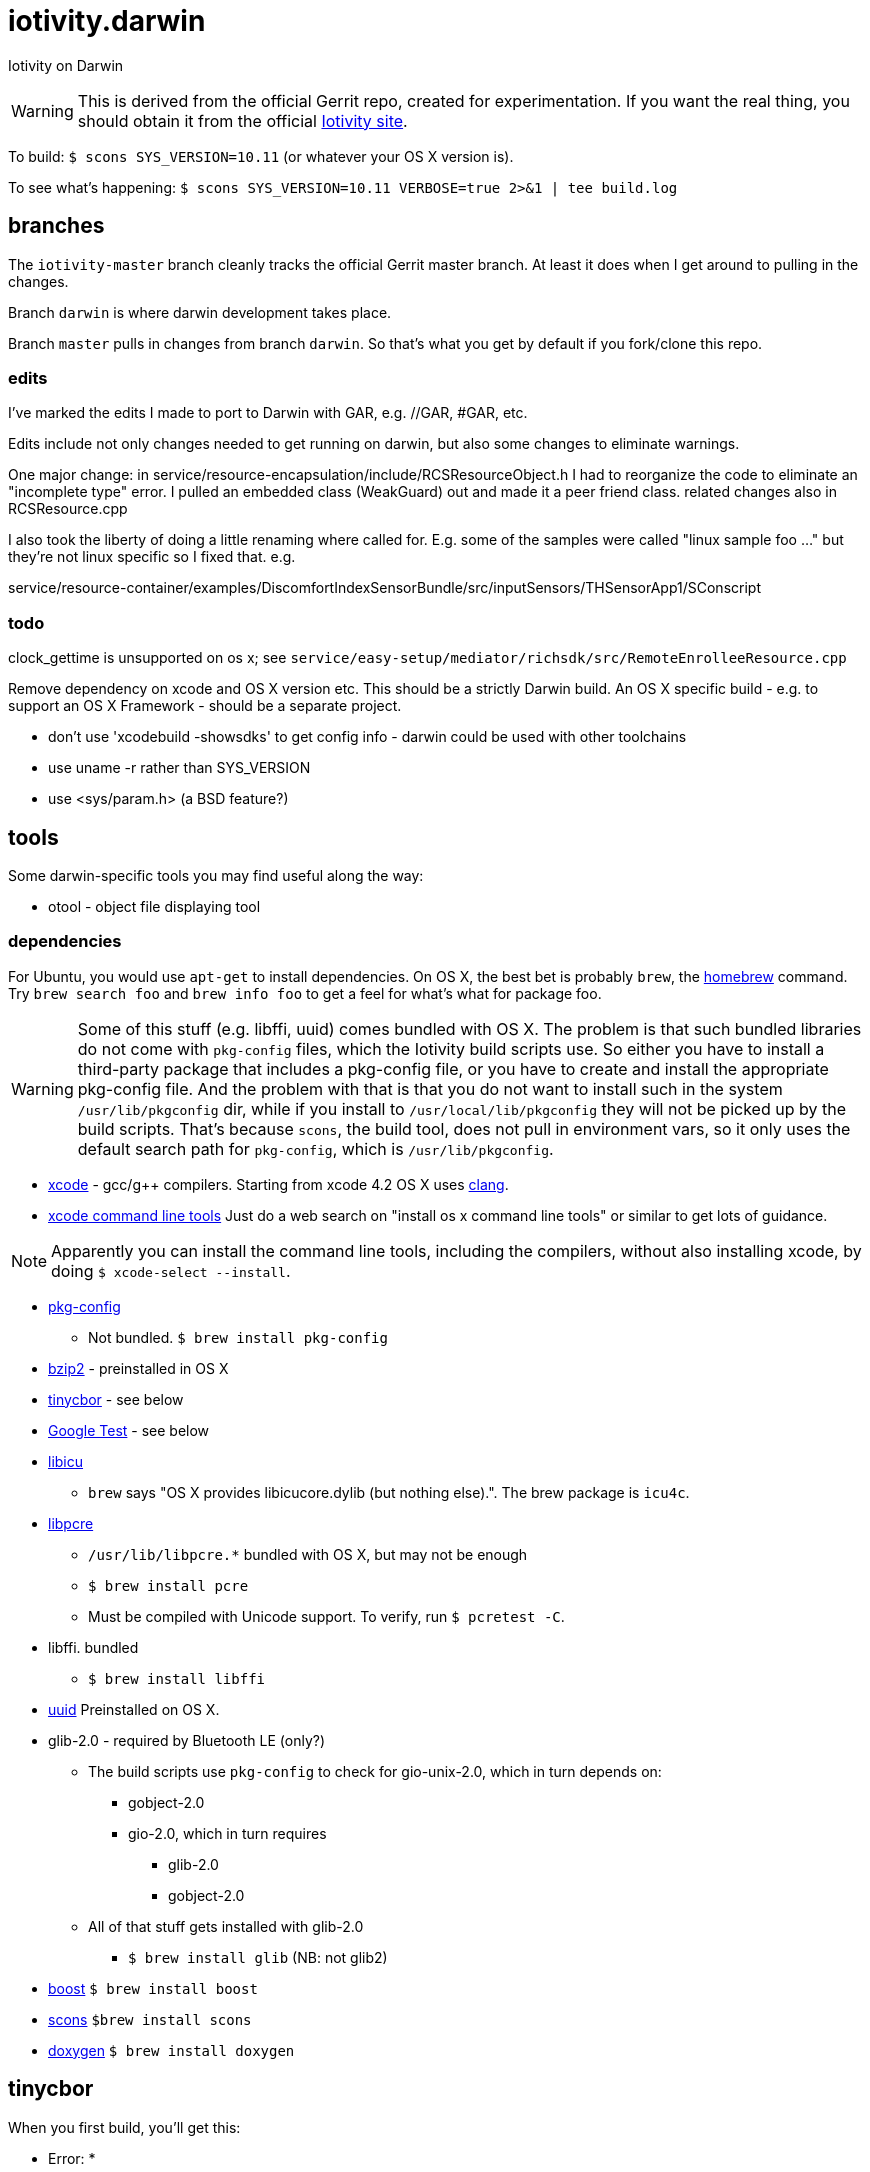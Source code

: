 = iotivity.darwin

Iotivity on Darwin

WARNING: This is derived from the official Gerrit repo, created for
experimentation.  If you want the real thing, you should obtain it
from the official https://www.iotivity.org/[Iotivity site].

To build:  `$ scons SYS_VERSION=10.11` (or whatever your OS X version is).

To see what's happening: `$ scons SYS_VERSION=10.11 VERBOSE=true 2>&1 | tee build.log`

== branches

The `iotivity-master` branch cleanly tracks the official Gerrit master
branch.  At least it does when I get around to pulling in the changes.

Branch `darwin` is where darwin development takes place.

Branch `master` pulls in changes from branch `darwin`. So that's what
you get by default if you fork/clone this repo.

=== edits

I've marked the edits I made to port to Darwin with GAR, e.g. //GAR, #GAR, etc.

Edits include not only changes needed to get running on darwin, but
also some changes to eliminate warnings.

One major change: in
service/resource-encapsulation/include/RCSResourceObject.h I had to
reorganize the code to eliminate an "incomplete type" error.  I pulled
an embedded class (WeakGuard) out and made it a peer friend class.
related changes also in RCSResource.cpp


I also took the liberty of doing a little renaming where called for.
E.g. some of the samples were called "linux sample foo ..." but
they're not linux specific so I fixed that.  e.g.

service/resource-container/examples/DiscomfortIndexSensorBundle/src/inputSensors/THSensorApp1/SConscript

=== todo

clock_gettime is unsupported on os x; see `service/easy-setup/mediator/richsdk/src/RemoteEnrolleeResource.cpp`

Remove dependency on xcode and OS X version etc. This should be a
strictly Darwin build.  An OS X specific build - e.g. to support an OS
X Framework - should be a separate project.

* don't use 'xcodebuild -showsdks' to get config info - darwin could be used with other toolchains
* use uname -r rather than SYS_VERSION
* use <sys/param.h> (a BSD feature?)

== tools

Some darwin-specific tools you may find useful along the way:

* otool - object file displaying tool

=== dependencies

For Ubuntu, you would use `apt-get` to install dependencies.  On OS X,
the best bet is probably `brew`, the http://brew.sh/[homebrew]
command.  Try `brew search foo` and `brew info foo` to get a feel for
what's what for package foo.

WARNING: Some of this stuff (e.g. libffi, uuid) comes bundled with OS X.  The
problem is that such bundled libraries do not come with `pkg-config`
files, which the Iotivity build scripts use.  So either you have to
install a third-party package that includes a pkg-config file, or you
have to create and install the appropriate pkg-config file.  And the
problem with that is that you do not want to install such in the
system `/usr/lib/pkgconfig` dir, while if you install to
`/usr/local/lib/pkgconfig` they will not be picked up by the build
scripts.  That's because `scons`, the build tool, does not pull in
environment vars, so it only uses the default search path for
`pkg-config`, which is `/usr/lib/pkgconfig`.

* https://developer.apple.com/xcode/download/[xcode] - gcc/g++ compilers.  Starting from xcode 4.2 OS X uses http://clang.llvm.org/get_started.html[clang].
*  https://developer.apple.com/library/ios/technotes/tn2339/_index.html[xcode
  command line tools] Just do a web search on "install os x command
  line tools" or similar to get lots of guidance.

NOTE: Apparently you can install the command line tools, including the
compilers, without also installing xcode, by doing `$ xcode-select
--install`.

* https://www.freedesktop.org/wiki/Software/pkg-config/[pkg-config]
** Not bundled.  `$ brew install pkg-config`
* http://www.bzip.org/[bzip2] - preinstalled in OS X
* https://github.com/01org/tinycbor[tinycbor] - see below
* https://github.com/google/googletest[Google Test] - see below
* http://site.icu-project.org/download[libicu]
** `brew` says "OS X provides libicucore.dylib (but nothing else).".  The brew package is `icu4c`.
* ftp://ftp.csx.cam.ac.uk/pub/software/programming/pcre/[libpcre]
** `/usr/lib/libpcre.*` bundled with OS X, but may not be enough
** `$ brew install pcre`
** Must be compiled with Unicode support.  To verify, run `$ pcretest -C`.
* libffi.  bundled
** `$ brew install libffi`
* http://linux.die.net/man/3/libuuid[uuid]  Preinstalled on OS X.
* glib-2.0 - required by Bluetooth LE (only?)
** The build scripts use `pkg-config` to check for gio-unix-2.0, which in turn depends on:
*** gobject-2.0
*** gio-2.0, which in turn requires
**** glib-2.0
**** gobject-2.0
** All of that stuff gets installed with glib-2.0
*** `$ brew install glib`  (NB: not glib2)
* http://www.boost.org/[boost]  `$ brew install boost`
* http://scons.org/[scons]  `$brew install scons`
* http://www.stack.nl/~dimitri/doxygen/[doxygen]  `$ brew install doxygen`

== tinycbor

When you first build, you'll get this:

*********************************** Error: *************************************
* Please download cbor using the following command:                               *
*     $ git clone https://github.com/01org/tinycbor.git extlibs/tinycbor/tinycbor *
******************************************************************************

